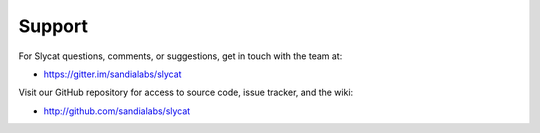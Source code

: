 Support
=======

For Slycat questions, comments, or suggestions, get in touch with the team at:

* https://gitter.im/sandialabs/slycat

Visit our GitHub repository for access to source code, issue tracker, and the wiki:

* http://github.com/sandialabs/slycat

